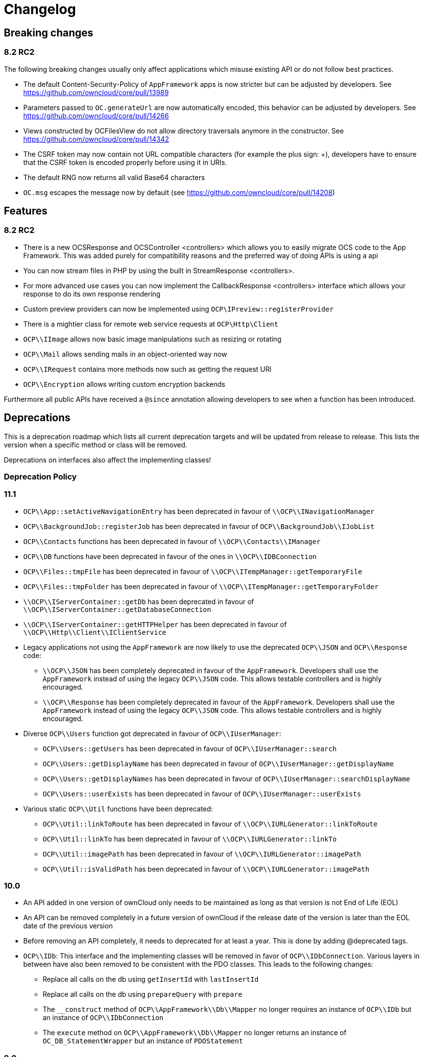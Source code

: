 = Changelog

[[breaking-changes]]
== Breaking changes

[[rc2]]
8.2 RC2
~~~~~~~

The following breaking changes usually only affect applications which
misuse existing API or do not follow best practices.

* The default Content-Security-Policy of `AppFramework` apps is now
stricter but can be adjusted by developers. See
https://github.com/owncloud/core/pull/13989
* Parameters passed to `OC.generateUrl` are now automatically encoded,
this behavior can be adjusted by developers. See
https://github.com/owncloud/core/pull/14266
* Views constructed by OCFilesView do not allow directory traversals
anymore in the constructor. See
https://github.com/owncloud/core/pull/14342
* The CSRF token may now contain not URL compatible characters (for
example the plus sign: +), developers have to ensure that the CSRF token
is encoded properly before using it in URIs.
* The default RNG now returns all valid Base64 characters
* `OC.msg` escapes the message now by default (see
https://github.com/owncloud/core/pull/14208)

[[features]]
== Features

[[rc2-1]]
8.2 RC2
~~~~~~~

* There is a new OCSResponse and OCSController <controllers> which
allows you to easily migrate OCS code to the App Framework. This was
added purely for compatibility reasons and the preferred way of doing
APIs is using a api
* You can now stream files in PHP by using the built in
StreamResponse <controllers>.
* For more advanced use cases you can now implement the
CallbackResponse <controllers> interface which allows your response to
do its own response rendering
* Custom preview providers can now be implemented using
`OCP\IPreview::registerProvider`
* There is a mightier class for remote web service requests at
`OCP\Http\Client`
* `OCP\\IImage` allows now basic image manipulations such as resizing or
rotating
* `OCP\\Mail` allows sending mails in an object-oriented way now
* `OCP\\IRequest` contains more methods now such as getting the request
URI
* `OCP\\Encryption` allows writing custom encryption backends

Furthermore all public APIs have received a `@since` annotation allowing
developers to see when a function has been introduced.

[[deprecations]]
== Deprecations

This is a deprecation roadmap which lists all current deprecation
targets and will be updated from release to release. This lists the
version when a specific method or class will be removed.

Deprecations on interfaces also affect the implementing classes!

[[deprecation-policy]]
=== Deprecation Policy

[[section]]
11.1
~~~~

* `OCP\\App::setActiveNavigationEntry` has been deprecated in favour of
`\\OCP\\INavigationManager`
* `OCP\\BackgroundJob::registerJob` has been deprecated in favour of
`OCP\\BackgroundJob\\IJobList`
* `OCP\\Contacts` functions has been deprecated in favour of
`\\OCP\\Contacts\\IManager`
* `OCP\\DB` functions have been deprecated in favour of the ones in
`\\OCP\\IDBConnection`
* `OCP\\Files::tmpFile` has been deprecated in favour of
`\\OCP\\ITempManager::getTemporaryFile`
* `OCP\\Files::tmpFolder` has been deprecated in favour of
`\\OCP\\ITempManager::getTemporaryFolder`
* `\\OCP\\IServerContainer::getDb` has been deprecated in favour of
`\\OCP\\IServerContainer::getDatabaseConnection`
* `\\OCP\\IServerContainer::getHTTPHelper` has been deprecated in favour
of `\\OCP\\Http\\Client\\IClientService`
* Legacy applications not using the `AppFramework` are now likely to use
the deprecated `OCP\\JSON` and `OCP\\Response` code:
** `\\OCP\\JSON` has been completely deprecated in favour of the
`AppFramework`. Developers shall use the `AppFramework` instead of using
the legacy `OCP\\JSON` code. This allows testable controllers and is
highly encouraged.
** `\\OCP\\Response` has been completely deprecated in favour of the
`AppFramework`. Developers shall use the `AppFramework` instead of using
the legacy `OCP\\JSON` code. This allows testable controllers and is
highly encouraged.
* Diverse `OCP\\Users` function got deprecated in favour of
`OCP\\IUserManager`:
** `OCP\\Users::getUsers` has been deprecated in favour of
`OCP\\IUserManager::search`
** `OCP\\Users::getDisplayName` has been deprecated in favour of
`OCP\\IUserManager::getDisplayName`
** `OCP\\Users::getDisplayNames` has been deprecated in favour of
`OCP\\IUserManager::searchDisplayName`
** `OCP\\Users::userExists` has been deprecated in favour of
`OCP\\IUserManager::userExists`
* Various static `OCP\\Util` functions have been deprecated:
** `OCP\\Util::linkToRoute` has been deprecated in favour of
`\\OCP\\IURLGenerator::linkToRoute`
** `OCP\\Util::linkTo` has been deprecated in favour of
`\\OCP\\IURLGenerator::linkTo`
** `OCP\\Util::imagePath` has been deprecated in favour of
`\\OCP\\IURLGenerator::imagePath`
** `OCP\\Util::isValidPath` has been deprecated in favour of
`\\OCP\\IURLGenerator::imagePath`

[[section-1]]
10.0
~~~~

* An API added in one version of ownCloud only needs to be maintained as
long as that version is not End of Life (EOL)
* An API can be removed completely in a future version of ownCloud if
the release date of the version is later than the EOL date of the
previous version
* Before removing an API completely, it needs to deprecated for at least
a year. This is done by adding @deprecated tags.
* `OCP\\IDb`: This interface and the implementing classes will be
removed in favor of `OCP\\IDbConnection`. Various layers in between have
also been removed to be consistent with the PDO classes. This leads to
the following changes:
** Replace all calls on the db using `getInsertId` with `lastInsertId`
** Replace all calls on the db using `prepareQuery` with `prepare`
** The `__construct` method of `OCP\\AppFramework\\Db\\Mapper` no longer
requires an instance of `OCP\\IDb` but an instance of
`OCP\\IDbConnection`
** The `execute` method on `OCP\\AppFramework\\Db\\Mapper` no longer
returns an instance of `OC_DB_StatementWrapper` but an instance of
`PDOStatement`

[[section-2]]
9.0
~~~

* The following methods have been moved into the
`OCP\\Template::<method>` class instead of being namespaced directly:
** `OCP\\image_path`
** `OCP\\mimetype_icon`
** `OCP\\preview_icon`
** `OCP\\publicPreview_icon`
** `OCP\\human_file_size`
** `OCP\\relative_modified_date`
** `OCP\\html_select_options`
* `OCP\\simple_file_size` has been deprecated in favour of
`OCP\\Template::human_file_size`
* The `OCP\\PERMISSION_<permission>` and `OCP\\FILENAME_INVALID_CHARS`
have been moved to `OCP\\Constants::<old name>`
* The `OC_GROUP_BACKEND_<method>` and `OC_USER_BACKEND_<method>` have
been moved to `OC_Group_Backend::<method>` and
`OC_User_Backend::<method>` respectively

[[section-3]]
8.3
~~~

* https://github.com/owncloud/core/blob/d59c4e832fea87d03d199a3211186a47fd252c32/lib/public/appframework/iapi.php[OCP\AppFramework\IApi]:
full class
* https://github.com/owncloud/core/blob/d59c4e832fea87d03d199a3211186a47fd252c32/lib/public/appframework/iappcontainer.php[OCP\AppFramework\IAppContainer]:
methods `getCoreApi` and `log`
* https://github.com/owncloud/core/blob/d59c4e832fea87d03d199a3211186a47fd252c32/lib/public/appframework/controller.php[OCP\AppFramework\Controller]:
methods `params`, `getParams`, `method`, `getUploadedFile`, `env`,
`cookie`, `render`

[[section-4]]
8.1
~~~

* https://github.com/owncloud/core/commit/909a53e087b7815ba9cd814eb6c22845ef5b48c7[\OC\Preferences]
and
https://github.com/owncloud/core/commit/4df7c0a1ed52ed1922116686cb5ad8da2544c997[\OC_Preferences]
